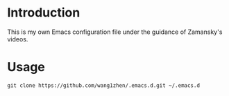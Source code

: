 * Introduction

This is my own Emacs configuration file under the guidance of Zamansky's videos.

* Usage

  #+begin_src shell
    git clone https://github.com/wang1zhen/.emacs.d.git ~/.emacs.d
  #+end_src
